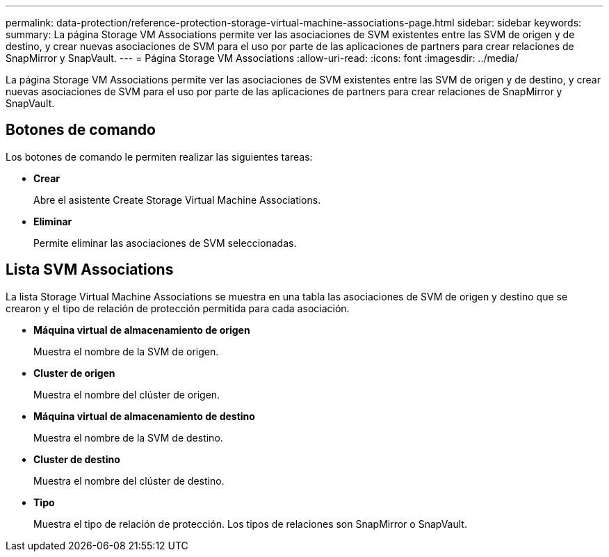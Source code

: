 ---
permalink: data-protection/reference-protection-storage-virtual-machine-associations-page.html 
sidebar: sidebar 
keywords:  
summary: La página Storage VM Associations permite ver las asociaciones de SVM existentes entre las SVM de origen y de destino, y crear nuevas asociaciones de SVM para el uso por parte de las aplicaciones de partners para crear relaciones de SnapMirror y SnapVault. 
---
= Página Storage VM Associations
:allow-uri-read: 
:icons: font
:imagesdir: ../media/


[role="lead"]
La página Storage VM Associations permite ver las asociaciones de SVM existentes entre las SVM de origen y de destino, y crear nuevas asociaciones de SVM para el uso por parte de las aplicaciones de partners para crear relaciones de SnapMirror y SnapVault.



== Botones de comando

Los botones de comando le permiten realizar las siguientes tareas:

* *Crear*
+
Abre el asistente Create Storage Virtual Machine Associations.

* *Eliminar*
+
Permite eliminar las asociaciones de SVM seleccionadas.





== Lista SVM Associations

La lista Storage Virtual Machine Associations se muestra en una tabla las asociaciones de SVM de origen y destino que se crearon y el tipo de relación de protección permitida para cada asociación.

* *Máquina virtual de almacenamiento de origen*
+
Muestra el nombre de la SVM de origen.

* *Cluster de origen*
+
Muestra el nombre del clúster de origen.

* *Máquina virtual de almacenamiento de destino*
+
Muestra el nombre de la SVM de destino.

* *Cluster de destino*
+
Muestra el nombre del clúster de destino.

* *Tipo*
+
Muestra el tipo de relación de protección. Los tipos de relaciones son SnapMirror o SnapVault.


